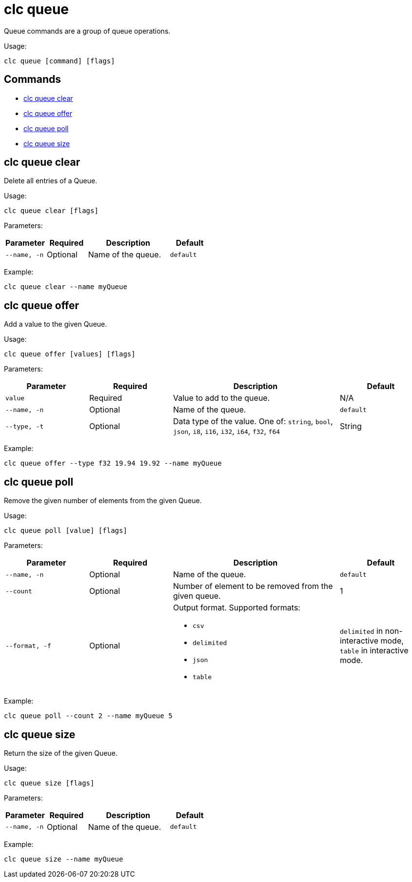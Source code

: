 = clc queue

Queue commands are a group of queue operations.

Usage:

[source,bash]
----
clc queue [command] [flags]
----

== Commands

* <<clc-queue-clear, clc queue clear>>
* <<clc-queue-offer, clc queue offer>>
* <<clc-queue-poll, clc queue poll>>
* <<clc-queue-size, clc queue size>>

== clc queue clear

Delete all entries of a Queue.

Usage:

[source,bash]
----
clc queue clear [flags]
----
Parameters:

[cols="1m,1a,2a,1a"]
|===
|Parameter|Required|Description|Default

|`--name`, `-n`
|Optional
|Name of the queue.
|`default`

|===

Example:

[source,bash]
----
clc queue clear --name myQueue
----

== clc queue offer

Add a value to the given Queue.

Usage:

[source,bash]
----
clc queue offer [values] [flags]
----
Parameters:

[cols="1m,1a,2a,1a"]
|===
|Parameter|Required|Description|Default

|`value`
|Required
|Value to add to the queue.
|N/A

|`--name`, `-n`
|Optional
|Name of the queue.
|`default`

|`--type`, `-t`
|Optional
|Data type of the value. One of: `string`, `bool`, `json`, `i8`, `i16`, `i32`, `i64`, `f32`, `f64`
|String

|===
Example:

[source,bash]
----
clc queue offer --type f32 19.94 19.92 --name myQueue
----

== clc queue poll

Remove the given number of elements from the given Queue.

Usage:

[source,bash]
----
clc queue poll [value] [flags]
----

Parameters:

[cols="1m,1a,2a,1a"]
|===
|Parameter|Required|Description|Default

|`--name`, `-n`
|Optional
|Name of the queue.
|`default`

|`--count`
|Optional
|Number of element to be removed from the given queue.
|1

|`--format`, `-f`
|Optional
|Output format. Supported formats:

- `csv`
- `delimited`
- `json`
- `table`
|`delimited` in non-interactive mode, `table` in interactive mode.

|===

Example:

[source,bash]
----
clc queue poll --count 2 --name myQueue 5
----

== clc queue size

Return the size of the given Queue.

Usage:

[source,bash]
----
clc queue size [flags]
----

Parameters:

[cols="1m,1a,2a,1a"]
|===
|Parameter|Required|Description|Default

|`--name`, `-n`
|Optional
|Name of the queue.
|`default`

|===

Example:

[source,bash]
----
clc queue size --name myQueue
----